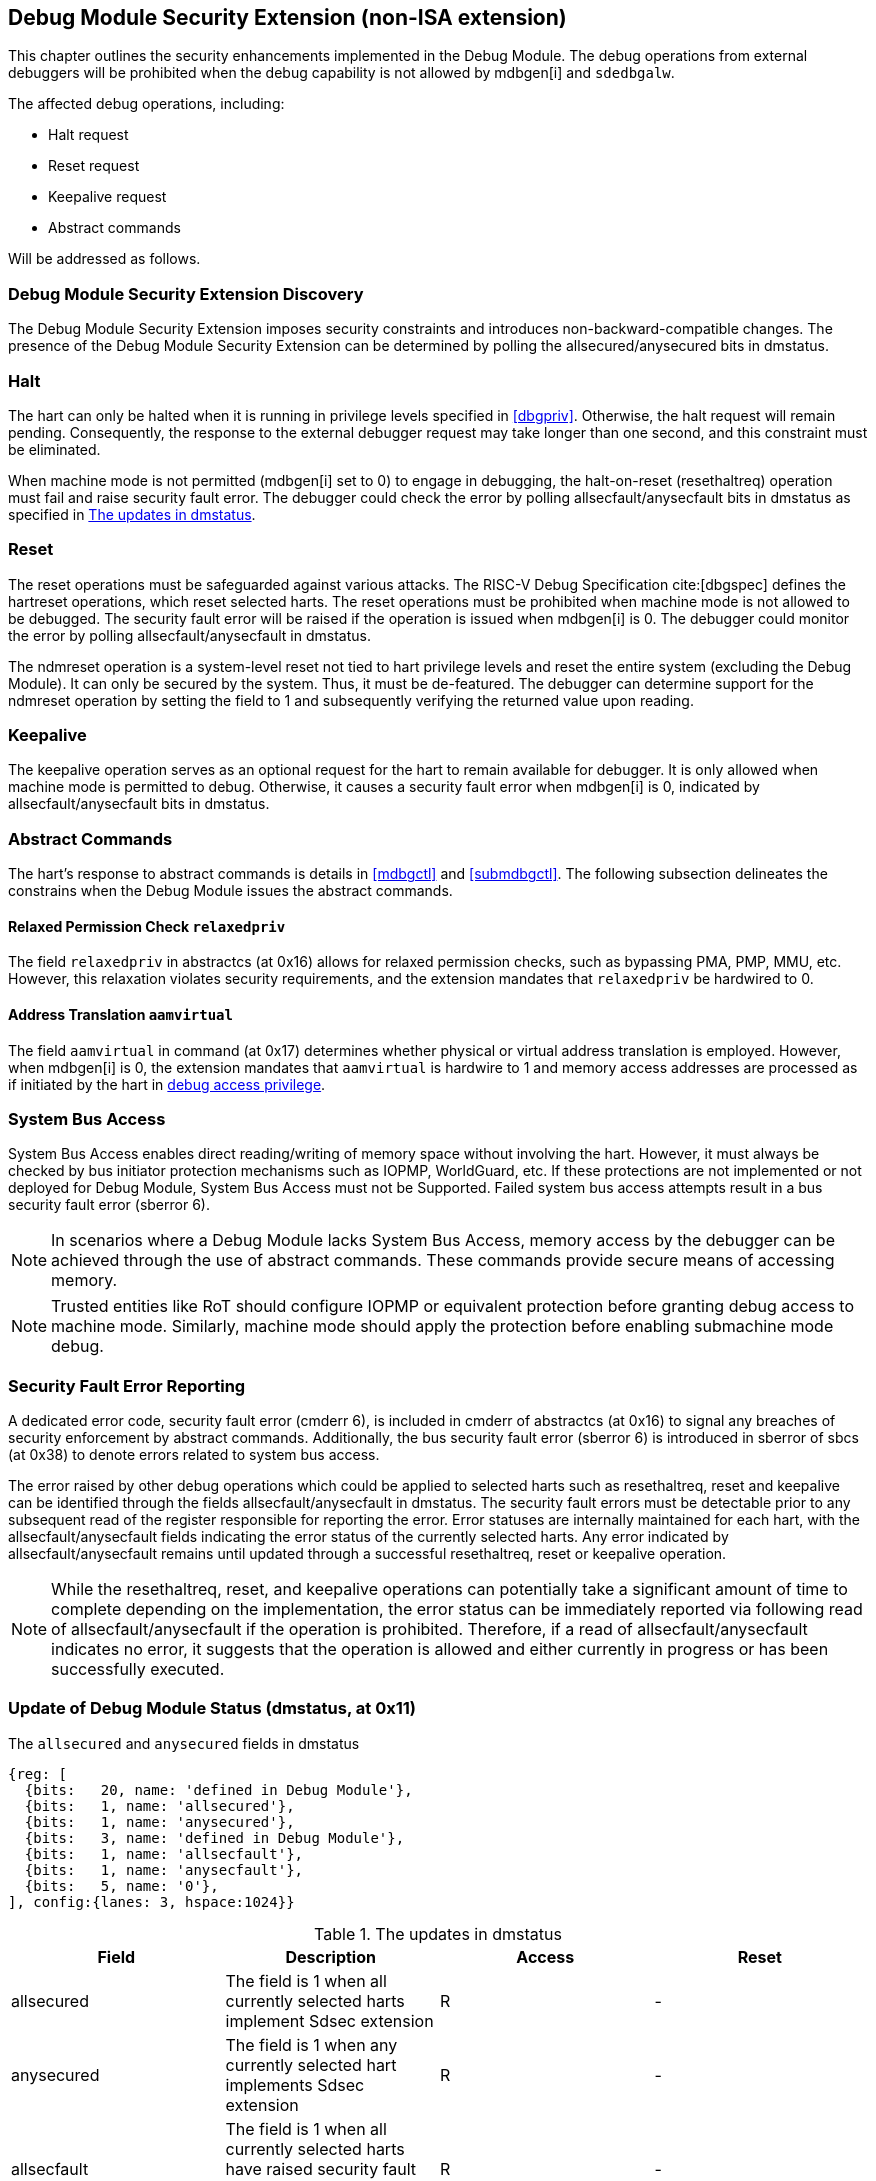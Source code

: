 [[dmsext]]
== Debug Module Security Extension (non-ISA extension)

This chapter outlines the security enhancements implemented in the Debug Module. The debug operations from external debuggers will be prohibited when the debug capability is not allowed by mdbgen[i] and `sdedbgalw`.

The affected debug operations, including:

    - Halt request
    - Reset request 
    - Keepalive request 
    - Abstract commands 

Will be addressed as follows.

=== Debug Module Security Extension Discovery 

The Debug Module Security Extension imposes security constraints and introduces non-backward-compatible changes. The presence of the Debug Module Security Extension can be determined by polling the allsecured/anysecured bits in dmstatus.

=== Halt

The hart can only be halted when it is running in privilege levels specified in <<dbgpriv>>. Otherwise, the halt request will remain pending. Consequently, the response to the external debugger request may take longer than one second, and this constraint must be eliminated.

When machine mode is not permitted (mdbgen[i] set to 0) to engage in debugging, the halt-on-reset (resethaltreq) operation must fail and raise security fault error. The debugger could check the error by polling allsecfault/anysecfault bits in dmstatus as specified in <<regdmstatus>>. 

=== Reset

The reset operations must be safeguarded against various attacks. The RISC-V Debug Specification cite:[dbgspec] defines the hartreset operations, which reset selected harts. The reset operations must be prohibited when machine mode is not allowed to be debugged. The security fault error will be raised if the operation is issued when mdbgen[i] is 0. The debugger could monitor the error by polling allsecfault/anysecfault in dmstatus. 

The ndmreset operation is a system-level reset not tied to hart privilege levels and reset the entire system (excluding the Debug Module). It can only be secured by the system. Thus, it must be de-featured. The debugger can determine support for the ndmreset operation by setting the field to 1 and subsequently verifying the returned value upon reading.

=== Keepalive

The keepalive operation serves as an optional request for the hart to remain available for debugger. It is only allowed when machine mode is permitted to debug. Otherwise, it causes a security fault error when mdbgen[i] is 0, indicated by allsecfault/anysecfault bits in dmstatus.

=== Abstract Commands 
The hart's response to abstract commands is details in <<mdbgctl>> and <<submdbgctl>>. The following subsection delineates the constrains when the Debug Module issues the abstract commands. 

==== Relaxed Permission Check `relaxedpriv`

The field `relaxedpriv` in abstractcs (at 0x16) allows for relaxed permission checks, such as bypassing PMA, PMP, MMU, etc. However, this relaxation violates security requirements, and the extension mandates that `relaxedpriv` be hardwired to 0.

==== Address Translation `aamvirtual`  

The field `aamvirtual` in command (at 0x17) determines whether physical or virtual address translation is employed. However, when mdbgen[i] is 0, the extension mandates that `aamvirtual` is hardwire to 1 and memory access addresses are processed as if initiated by the hart in <<dbgaccpriv, debug access privilege>>.

=== System Bus Access 

System Bus Access enables direct reading/writing of memory space without involving the hart. However, it must always be checked by bus initiator protection mechanisms such as IOPMP, WorldGuard, etc. If these protections are not implemented or not deployed for Debug Module, System Bus Access must not be Supported. Failed system bus access attempts result in a bus security fault error (sberror 6).

[NOTE]
In scenarios where a Debug Module lacks System Bus Access, memory access by the debugger can be achieved through the use of abstract commands. These commands provide secure means of accessing memory.

[NOTE]
Trusted entities like RoT should configure IOPMP or equivalent protection before granting debug access to machine mode. Similarly, machine mode should apply the protection before enabling submachine mode debug. 

=== Security Fault Error Reporting

A dedicated error code, security fault error (cmderr 6), is included in cmderr of abstractcs (at 0x16) to signal any breaches of security enforcement by abstract commands. Additionally, the bus security fault error (sberror 6) is introduced in sberror of sbcs (at 0x38) to denote errors related to system bus access. 

The error raised by other debug operations which could be applied to selected harts such as resethaltreq, reset and keepalive can be identified through the fields allsecfault/anysecfault in dmstatus.  The security fault errors must be detectable prior to any subsequent read of the register responsible for reporting the error. Error statuses are internally maintained for each hart, with the allsecfault/anysecfault fields indicating the error status of the currently selected harts. Any error indicated by allsecfault/anysecfault remains until updated through a successful resethaltreq, reset or keepalive operation. 

[NOTE]
While the resethaltreq, reset, and keepalive operations can potentially take a significant amount of time to complete depending on the implementation, the error status can be immediately reported via following read of allsecfault/anysecfault if the operation is prohibited. Therefore, if a read of allsecfault/anysecfault indicates no error, it suggests that the operation is allowed and either currently in progress or has been successfully executed.

=== Update of Debug Module Status (dmstatus, at 0x11)

[caption="Register {counter:rimage}: ", reftext="Register {rimage}"]
[title="The `allsecured` and `anysecured` fields in dmstatus"]
[id=dmstatus]
[wavedrom, ,svg]
....
{reg: [
  {bits:   20, name: 'defined in Debug Module'},
  {bits:   1, name: 'allsecured'},
  {bits:   1, name: 'anysecured'},
  {bits:   3, name: 'defined in Debug Module'},
  {bits:   1, name: 'allsecfault'},
  {bits:   1, name: 'anysecfault'},
  {bits:   5, name: '0'},
], config:{lanes: 3, hspace:1024}}
....

[[regdmstatus]]
.The updates in dmstatus 
[options="header"]
|================================================================================================================================================
| Field       | Description                                                                                                      | Access | Reset
| allsecured  | The field is 1 when all currently selected harts implement Sdsec extension                                      | R      | -    
| anysecured  | The field is 1 when any currently selected hart implements Sdsec extension                                      | R      | -    
| allsecfault | The field is 1 when all currently selected harts have raised security fault due to reset or keepalive operation. | R      | -    
| anysecfault | The field is 1 when any currently selected hart has raised security fault due to reset or keepalive operation.   | R      | -    
|================================================================================================================================================



